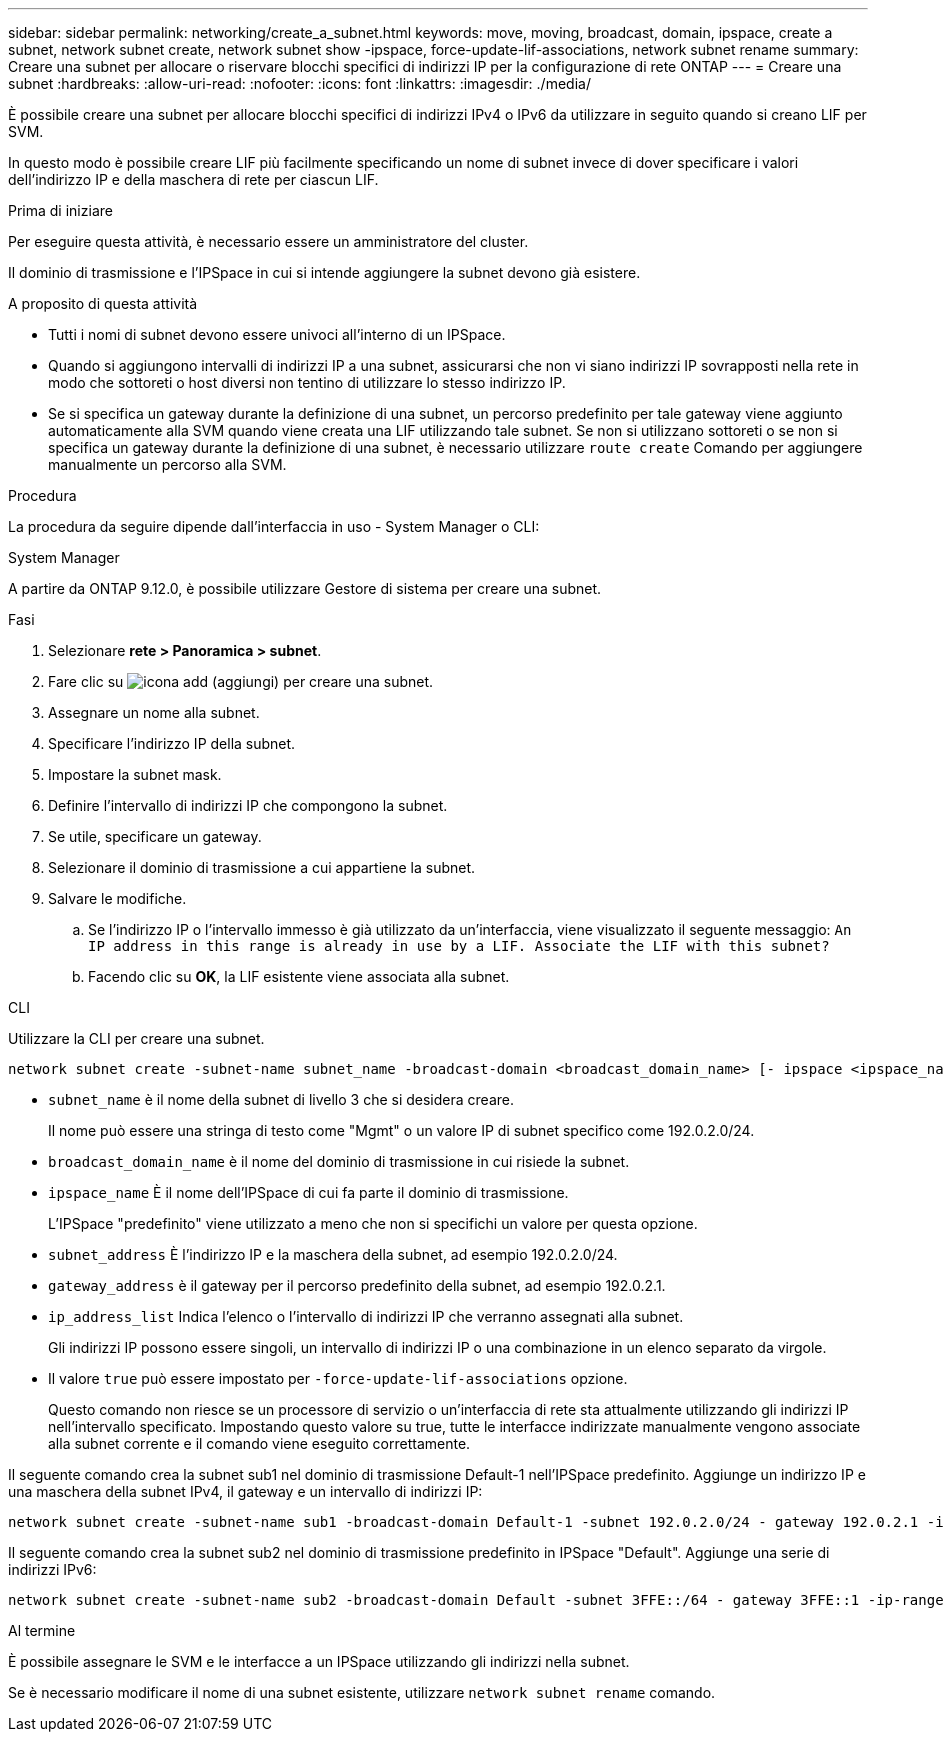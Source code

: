 ---
sidebar: sidebar 
permalink: networking/create_a_subnet.html 
keywords: move, moving, broadcast, domain, ipspace, create a subnet, network subnet create, network subnet show -ipspace, force-update-lif-associations, network subnet rename 
summary: Creare una subnet per allocare o riservare blocchi specifici di indirizzi IP per la configurazione di rete ONTAP 
---
= Creare una subnet
:hardbreaks:
:allow-uri-read: 
:nofooter: 
:icons: font
:linkattrs: 
:imagesdir: ./media/


[role="lead"]
È possibile creare una subnet per allocare blocchi specifici di indirizzi IPv4 o IPv6 da utilizzare in seguito quando si creano LIF per SVM.

In questo modo è possibile creare LIF più facilmente specificando un nome di subnet invece di dover specificare i valori dell'indirizzo IP e della maschera di rete per ciascun LIF.

.Prima di iniziare
Per eseguire questa attività, è necessario essere un amministratore del cluster.

Il dominio di trasmissione e l'IPSpace in cui si intende aggiungere la subnet devono già esistere.

.A proposito di questa attività
* Tutti i nomi di subnet devono essere univoci all'interno di un IPSpace.
* Quando si aggiungono intervalli di indirizzi IP a una subnet, assicurarsi che non vi siano indirizzi IP sovrapposti nella rete in modo che sottoreti o host diversi non tentino di utilizzare lo stesso indirizzo IP.
* Se si specifica un gateway durante la definizione di una subnet, un percorso predefinito per tale gateway viene aggiunto automaticamente alla SVM quando viene creata una LIF utilizzando tale subnet. Se non si utilizzano sottoreti o se non si specifica un gateway durante la definizione di una subnet, è necessario utilizzare `route create` Comando per aggiungere manualmente un percorso alla SVM.


.Procedura
La procedura da seguire dipende dall'interfaccia in uso - System Manager o CLI:

[role="tabbed-block"]
====
.System Manager
--
A partire da ONTAP 9.12.0, è possibile utilizzare Gestore di sistema per creare una subnet.

.Fasi
. Selezionare *rete > Panoramica > subnet*.
. Fare clic su image:icon_add.gif["icona add (aggiungi)"] per creare una subnet.
. Assegnare un nome alla subnet.
. Specificare l'indirizzo IP della subnet.
. Impostare la subnet mask.
. Definire l'intervallo di indirizzi IP che compongono la subnet.
. Se utile, specificare un gateway.
. Selezionare il dominio di trasmissione a cui appartiene la subnet.
. Salvare le modifiche.
+
.. Se l'indirizzo IP o l'intervallo immesso è già utilizzato da un'interfaccia, viene visualizzato il seguente messaggio:
`An IP address in this range is already in use by a LIF. Associate the LIF with this subnet?`
.. Facendo clic su *OK*, la LIF esistente viene associata alla subnet.




--
.CLI
--
Utilizzare la CLI per creare una subnet.

....
network subnet create -subnet-name subnet_name -broadcast-domain <broadcast_domain_name> [- ipspace <ipspace_name>] -subnet <subnet_address> [-gateway <gateway_address>] [-ip-ranges <ip_address_list>] [-force-update-lif-associations <true>]
....
* `subnet_name` è il nome della subnet di livello 3 che si desidera creare.
+
Il nome può essere una stringa di testo come "Mgmt" o un valore IP di subnet specifico come 192.0.2.0/24.

* `broadcast_domain_name` è il nome del dominio di trasmissione in cui risiede la subnet.
* `ipspace_name` È il nome dell'IPSpace di cui fa parte il dominio di trasmissione.
+
L'IPSpace "predefinito" viene utilizzato a meno che non si specifichi un valore per questa opzione.

* `subnet_address` È l'indirizzo IP e la maschera della subnet, ad esempio 192.0.2.0/24.
* `gateway_address` è il gateway per il percorso predefinito della subnet, ad esempio 192.0.2.1.
* `ip_address_list` Indica l'elenco o l'intervallo di indirizzi IP che verranno assegnati alla subnet.
+
Gli indirizzi IP possono essere singoli, un intervallo di indirizzi IP o una combinazione in un elenco separato da virgole.

* Il valore `true` può essere impostato per `-force-update-lif-associations` opzione.
+
Questo comando non riesce se un processore di servizio o un'interfaccia di rete sta attualmente utilizzando gli indirizzi IP nell'intervallo specificato. Impostando questo valore su true, tutte le interfacce indirizzate manualmente vengono associate alla subnet corrente e il comando viene eseguito correttamente.



Il seguente comando crea la subnet sub1 nel dominio di trasmissione Default-1 nell'IPSpace predefinito. Aggiunge un indirizzo IP e una maschera della subnet IPv4, il gateway e un intervallo di indirizzi IP:

....
network subnet create -subnet-name sub1 -broadcast-domain Default-1 -subnet 192.0.2.0/24 - gateway 192.0.2.1 -ip-ranges 192.0.2.1-192.0.2.100, 192.0.2.122
....
Il seguente comando crea la subnet sub2 nel dominio di trasmissione predefinito in IPSpace "Default". Aggiunge una serie di indirizzi IPv6:

....
network subnet create -subnet-name sub2 -broadcast-domain Default -subnet 3FFE::/64 - gateway 3FFE::1 -ip-ranges "3FFE::10-3FFE::20"
....
.Al termine
È possibile assegnare le SVM e le interfacce a un IPSpace utilizzando gli indirizzi nella subnet.

Se è necessario modificare il nome di una subnet esistente, utilizzare `network subnet rename` comando.

--
====